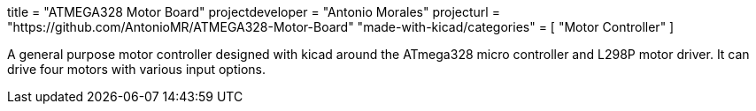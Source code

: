 +++
title = "ATMEGA328 Motor Board"
projectdeveloper = "Antonio Morales"
projecturl = "https://github.com/AntonioMR/ATMEGA328-Motor-Board"
"made-with-kicad/categories" = [
    "Motor Controller"
]
+++

A general purpose motor controller designed with kicad around the
ATmega328 micro controller and L298P motor driver. It can drive four
motors with various input options.
